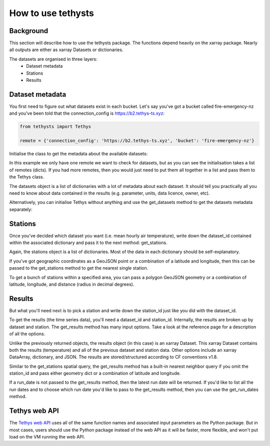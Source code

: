 How to use tethysts
=====================

Background
-----------
This section will describe how to use the tethysts package. The functions depend heavily on the xarray package. Nearly all outputs are either as xarray Datasets or dictionaries.

The datasets are organised in three layers:
  - Dataset metadata
  - Stations
  - Results

Dataset metadata
----------------
You first need to figure out what datasets exist in each bucket.
Let's say you've got a bucket called fire-emergency-nz and you've been told that the connection_config is https://b2.tethys-ts.xyz:

.. code:: python

    from tethysts import Tethys

    remote = {'connection_config': 'https://b2.tethys-ts.xyz', 'bucket': 'fire-emergency-nz'}


.. ipython:: python
   :suppress:

   from tethysts import Tethys
   from pprint import pprint as print

   remote = {'connection_config': 'https://b2.tethys-ts.xyz', 'bucket': 'fire-emergency-nz'}
   dataset_id = 'dddb02cd5cb7ae191311ab19'
   station_id = 'fedeb59e6c7f47597a7d47c7'


Initialise the class to get the metadata about the available datasets:

.. ipython:: python

  t1 = Tethys([remote])
  datasets = t1.datasets
  my_dataset = [d for d in datasets if (d['parameter'] == 'temperature') and (d['aggregation_statistic'] == 'mean')][0]
  my_dataset

In this example we only have one remote we want to check for datasets, but as you can see the initialisation takes a list of remotes (dicts). If you had more remotes, then you would just need to put them all together in a list and pass them to the Tethys class.

The datasets object is a list of dictionaries with a lot of metadata about each dataset. It should tell you practically all you need to know about data contained in the results (e.g. parameter, units, data licence, owner, etc).

Alternatively, you can initialise Tethys without anything and use the get_datasets method to get the datasets metadata separately:

.. ipython:: python

  t1 = Tethys()
  datasets = t1.get_datasets([remote])
  my_dataset = [d for d in datasets if (d['parameter'] == 'temperature') and (d['aggregation_statistic'] == 'mean')][0]
  my_dataset

Stations
--------
Once you've decided which dataset you want (i.e. mean hourly air temperature), write down the dataset_id contained within the associated dictionary and pass it to the next method: get_stations.

.. ipython:: python

  dataset_id = 'dddb02cd5cb7ae191311ab19'

  stations = t1.get_stations(dataset_id)
  my_station = [s for s in stations if (s['ref'] == 'waeranga')][0]
  my_station

Again, the stations object is a list of dictionaries. Most of the data in each dictionary should be self-explanatory.

If you've got geographic coordinates as a GeoJSON point or a combination of a latitude and longitude, then this can be passed to the get_stations method to get the nearest single station.

.. ipython:: python

  dataset_id = 'dddb02cd5cb7ae191311ab19'
  geometry = {'type': 'Point', 'coordinates': [175.3, -37.3]}

  my_station = t1.get_stations(dataset_id, geometry=geometry)
  my_station[0]

To get a bunch of stations within a specified area, you can pass a polygon GeoJSON geometry or a combination of latitude, longitude, and distance (radius in decimal degrees).

.. ipython:: python

  dataset_id = 'dddb02cd5cb7ae191311ab19'
  lon = 175.3
  lat = -37.3
  distance = 0.2

  my_stations = t1.get_stations(dataset_id, lat=lat, lon=lon, distance=distance)
  my_stations

Results
-------
But what you'll need next is to pick a station and write down the station_id just like you did with the dataset_id.

To get the results (the time series data), you'll need a dataset_id and station_id. Internally, the results are broken up by dataset and station.
The get_results method has many input options. Take a look at the reference page for a description of all the options.

.. ipython:: python

  station_id = 'fedeb59e6c7f47597a7d47c7'

  results = t1.get_results(dataset_id, station_id, remove_height=True, output='Dataset')
  results

Unlike the previously returned objects, the results object (in this case) is an xarray Dataset. This xarray Dataset contains both the results (temperature) and all of the previous dataset and station data. Other options include an xarray DataArray, dictionary, and JSON. The results are stored/structured according to CF conventions v1.8.

Similar to the get_stations spatial query, the get_results method has a built-in nearest neighbor query if you omit the station_id and pass either geometry dict or a combination of latitude and longitude.

.. ipython:: python

  station_id = 'fedeb59e6c7f47597a7d47c7'
  geometry = {'type': 'Point', 'coordinates': [175.3, -37.3]}

  results = t1.get_results(dataset_id, geometry=geometry, remove_height=True, output='Dataset')
  results

If a run_date is not passed to the get_results method, then the latest run date will be returned. If you'd like to list all the run dates and to choose which run date you'd like to pass to the get_results method, then you can use the get_run_dates method.

.. ipython:: python

  run_dates = t1.get_run_dates(dataset_id, station_id)
  run_dates

Tethys web API
--------------
The `Tethys web API <https://api.tethys-ts.xyz/docs>`_ uses all of the same function names and associated input parameters as the Python package. But in most cases, users should use the Python package instead of the web API as it will be faster, more flexible, and won't put load on the VM running the web API.
